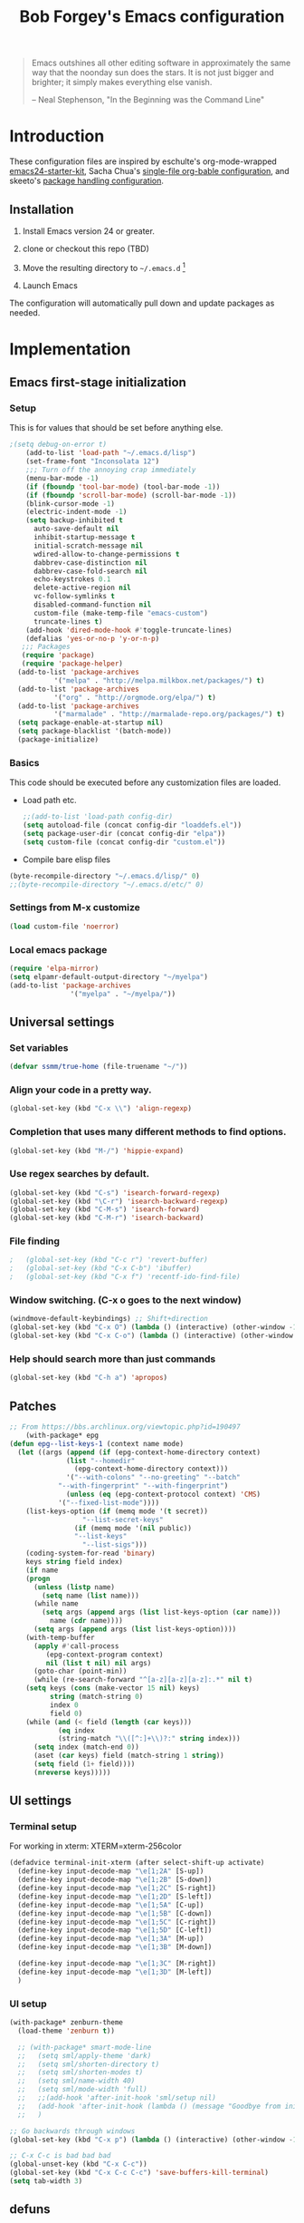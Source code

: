 #+TITLE: Bob Forgey's Emacs configuration
#+OPTIONS: toc:2 h:4 ^:nil

#+begin_quote
  Emacs outshines all other editing software in approximately the same
  way that the noonday sun does the stars. It is not just bigger and
  brighter; it simply makes everything else vanish.

  -- Neal Stephenson, "In the Beginning was the Command Line"
#+end_quote

* Introduction
These configuration files are inspired by eschulte's org-mode-wrapped
[[http://github.com/eschulte/emacs24-starter-kit/][emacs24-starter-kit]], Sacha Chua's [[http://pages.sachacua.com/.emacs.d/Sacha.html][single-file org-bable configuration]],
and skeeto's [[https://github.com/skeeto/dotfiles][package handling configuration]].

** Installation

1. Install Emacs version 24 or greater.

2. clone or checkout this repo (TBD)

3. Move the resulting directory to =~/.emacs.d= [1]

4. Launch Emacs

The configuration will automatically pull down and update packages as needed.

* Implementation

** Emacs first-stage initialization

*** Setup

This is for values that should be set before anything else.

#+begin_src emacs-lisp
;(setq debug-on-error t)
    (add-to-list 'load-path "~/.emacs.d/lisp")
    (set-frame-font "Inconsolata 12")
    ;;; Turn off the annoying crap immediately
    (menu-bar-mode -1)
    (if (fboundp 'tool-bar-mode) (tool-bar-mode -1))
    (if (fboundp 'scroll-bar-mode) (scroll-bar-mode -1))
    (blink-cursor-mode -1)
    (electric-indent-mode -1)
    (setq backup-inhibited t
	  auto-save-default nil
	  inhibit-startup-message t
	  initial-scratch-message nil
	  wdired-allow-to-change-permissions t
	  dabbrev-case-distinction nil
	  dabbrev-case-fold-search nil
	  echo-keystrokes 0.1
	  delete-active-region nil
	  vc-follow-symlinks t
	  disabled-command-function nil
	  custom-file (make-temp-file "emacs-custom")
	  truncate-lines t)
    (add-hook 'dired-mode-hook #'toggle-truncate-lines)
    (defalias 'yes-or-no-p 'y-or-n-p)
   ;;; Packages
   (require 'package)
   (require 'package-helper)
  (add-to-list 'package-archives
	       '("melpa" . "http://melpa.milkbox.net/packages/") t)
  (add-to-list 'package-archives
	       '("org" . "http://orgmode.org/elpa/") t)
  (add-to-list 'package-archives
	       '("marmalade" . "http://marmalade-repo.org/packages/") t)
  (setq package-enable-at-startup nil)
  (setq package-blacklist '(batch-mode))
  (package-initialize)
#+end_src

*** Basics
This code should be executed before any customization files are loaded.

- Load path etc.
  #+begin_src emacs-lisp
    ;;(add-to-list 'load-path config-dir)
    (setq autoload-file (concat config-dir "loaddefs.el"))
    (setq package-user-dir (concat config-dir "elpa"))
    (setq custom-file (concat config-dir "custom.el"))
  #+end_src

- Compile bare elisp files
#+begin_src emacs-lisp
(byte-recompile-directory "~/.emacs.d/lisp/" 0)
;;(byte-recompile-directory "~/.emacs.d/etc/" 0)
#+end_src

*** Settings from M-x customize
#+begin_src emacs-lisp
  (load custom-file 'noerror)
#+end_src

*** Local emacs package
#+begin_src emacs-lisp
  (require 'elpa-mirror)
  (setq elpamr-default-output-directory "~/myelpa")
  (add-to-list 'package-archives
                 '("myelpa" . "~/myelpa/"))
#+end_src
** Universal settings
*** Set variables
#+begin_src emacs-lisp
  (defvar ssmm/true-home (file-truename "~/"))
#+end_src


*** Align your code in a pretty way.
#+begin_src emacs-lisp
(global-set-key (kbd "C-x \\") 'align-regexp)
#+end_src

*** Completion that uses many different methods to find options.
#+begin_src emacs-lisp
(global-set-key (kbd "M-/") 'hippie-expand)
#+end_src

*** Use regex searches by default.
#+begin_src emacs-lisp
(global-set-key (kbd "C-s") 'isearch-forward-regexp)
(global-set-key (kbd "\C-r") 'isearch-backward-regexp)
(global-set-key (kbd "C-M-s") 'isearch-forward)
(global-set-key (kbd "C-M-r") 'isearch-backward)
#+end_src

*** File finding
#+begin_src emacs-lisp
;   (global-set-key (kbd "C-c r") 'revert-buffer)
;   (global-set-key (kbd "C-x C-b") 'ibuffer)
;   (global-set-key (kbd "C-x f") 'recentf-ido-find-file)
#+end_src

*** Window switching. (C-x o goes to the next window)
#+begin_src emacs-lisp
(windmove-default-keybindings) ;; Shift+direction
(global-set-key (kbd "C-x O") (lambda () (interactive) (other-window -1))) ;; back one
(global-set-key (kbd "C-x C-o") (lambda () (interactive) (other-window 2))) ;; forward two
#+end_src

*** Help should search more than just commands
#+begin_src emacs-lisp
  (global-set-key (kbd "C-h a") 'apropos)
#+end_src


** Patches

#+begin_src emacs-lisp
;; From https://bbs.archlinux.org/viewtopic.php?id=190497
    (with-package* epg
(defun epg--list-keys-1 (context name mode)
  (let ((args (append (if (epg-context-home-directory context)
			  (list "--homedir"
				(epg-context-home-directory context)))
		      '("--with-colons" "--no-greeting" "--batch"
			"--with-fingerprint" "--with-fingerprint")
		      (unless (eq (epg-context-protocol context) 'CMS)
			'("--fixed-list-mode"))))
	(list-keys-option (if (memq mode '(t secret))
			      "--list-secret-keys"
			    (if (memq mode '(nil public))
				"--list-keys"
			      "--list-sigs")))
	(coding-system-for-read 'binary)
	keys string field index)
    (if name
	(progn
	  (unless (listp name)
	    (setq name (list name)))
	  (while name
	    (setq args (append args (list list-keys-option (car name)))
		  name (cdr name))))
      (setq args (append args (list list-keys-option))))
    (with-temp-buffer
      (apply #'call-process
	     (epg-context-program context)
	     nil (list t nil) nil args)
      (goto-char (point-min))
      (while (re-search-forward "^[a-z][a-z][a-z]:.*" nil t)
	(setq keys (cons (make-vector 15 nil) keys)
	      string (match-string 0)
	      index 0
	      field 0)
	(while (and (< field (length (car keys)))
		    (eq index
			(string-match "\\([^:]+\\)?:" string index)))
	  (setq index (match-end 0))
	  (aset (car keys) field (match-string 1 string))
	  (setq field (1+ field))))
      (nreverse keys)))))
#+end_src

** UI settings
*** Terminal setup
For working in xterm: XTERM=xterm-256color

#+begin_src emacs-lisp
  (defadvice terminal-init-xterm (after select-shift-up activate)
    (define-key input-decode-map "\e[1;2A" [S-up])
    (define-key input-decode-map "\e[1;2B" [S-down])
    (define-key input-decode-map "\e[1;2C" [S-right])
    (define-key input-decode-map "\e[1;2D" [S-left])
    (define-key input-decode-map "\e[1;5A" [C-up])
    (define-key input-decode-map "\e[1;5B" [C-down])
    (define-key input-decode-map "\e[1;5C" [C-right])
    (define-key input-decode-map "\e[1;5D" [C-left])
    (define-key input-decode-map "\e[1;3A" [M-up])
    (define-key input-decode-map "\e[1;3B" [M-down])

    (define-key input-decode-map "\e[1;3C" [M-right])
    (define-key input-decode-map "\e[1;3D" [M-left])
    )
#+end_src

*** UI setup

#+begin_src emacs-lisp
  (with-package* zenburn-theme
    (load-theme 'zenburn t))

    ;; (with-package* smart-mode-line
    ;;   (setq sml/apply-theme 'dark)
    ;;   (setq sml/shorten-directory t)
    ;;   (setq sml/shorten-modes t)
    ;;   (setq sml/name-width 40)
    ;;   (setq sml/mode-width 'full)
    ;;   ;;(add-hook 'after-init-hook 'sml/setup nil)
    ;;   (add-hook 'after-init-hook (lambda () (message "Goodbye from init-hook")) t)
    ;;   )

  ;; Go backwards through windows
  (global-set-key (kbd "C-x p") (lambda () (interactive) (other-window -1)))

  ;; C-x C-c is bad bad bad
  (global-unset-key (kbd "C-x C-c"))
  (global-set-key (kbd "C-x C-c C-c") 'save-buffers-kill-terminal)
  (setq tab-width 3)
#+end_src

** defuns
*** recentf-ido-find-file
#+srcname: starter-kit-recentf-ido-find-file
#+begin_src emacs-lisp
;   (defun recentf-ido-find-file ()
;     "Find a recent file using Ido."
;     (interactive)
;     (let* ((file-assoc-list
;             (mapcar (lambda (x)
;                       (cons (file-name-nondirectory x)
;                             x))
;                     recentf-list))
;            (filename-list
;             (remove-duplicates (mapcar #'car file-assoc-list)
;                                :test #'string=))
;            (filename (ido-completing-read "Choose recent file: "
;                                           filename-list
;                                           nil
;                                           t)))
;       (when filename
;         (find-file (cdr (assoc filename
;                                file-assoc-list))))))
#+end_src

*** make-repeatable-command
From emacs prelude-core.
#+begin_src emacs-lisp

(require 'repeat)

(defun make-repeatable-command (cmd)
  "Returns a new command that is a repeatable version of CMD.
The new command is named CMD-repeat.  CMD should be a quoted
command.

This allows you to bind the command to a compound keystroke and
repeat it with just the final key.  For example:

  (global-set-key (kbd \"C-c a\") (make-repeatable-command 'foo))

will create a new command called foo-repeat.  Typing C-c a will
just invoke foo.  Typing C-c a a a will invoke foo three times,
and so on."
  (fset (intern (concat (symbol-name cmd) "-repeat"))
	`(lambda ,(help-function-arglist cmd) ;; arg list
	   ,(format "A repeatable version of `%s'." (symbol-name cmd)) ;; doc string
	   ,(interactive-form cmd) ;; interactive form
	   ;; see also repeat-message-function
	   (setq last-repeatable-command ',cmd)
	   (repeat nil)))
  (intern (concat (symbol-name cmd) "-repeat")))

#+end_src

*** ssmm/goto-file-line-other-window
Given a string in a buffer that looks like "filename:linenumber", go there.

#+begin_src emacs-lisp
  (defun ssmm/goto-file-line-other-window ()
    "Given a string in a buffer that looks like 'filename:linenumber', go there."
    (interactive)
    (beginning-of-thing 'filename)
    (and (looking-at "\\([-a-zA-Z._0-9/]+\\):\\([0-9]+\\)")
     (let ((filename (match-string 1))
	   (line_num (string-to-number (match-string 2))))
       (find-file-other-window filename)
       (goto-line line_num)
       )))

  (global-set-key (kbd "C-<kp-home>") 'ssmm/goto-file-line-other-window)

#+end_src

*** Copy characters from previous line
From emacswiki

#+begin_src emacs-lisp
  (autoload 'copy-from-above-command "misc"
    "Copy characters from previous nonblank line, starting just above point.

    \(fn &optional arg)"
    'interactive)

  (global-set-key [f6] (lambda ()
			 (interactive)
			 (copy-from-above-command 1)))
#+end_src

*** Default buffer

#+begin_src emacs-lisp
;;(setq ssmm-default-buffer "iff_config.c")
(defun ssmm-goto-default-buffer ()
  (interactive)
  (switch-to-buffer ssmm-default-buffer))
(global-set-key (kbd "C-'") 'ssmm-goto-default-buffer)
#+end_src

*** Working with multiple screens

#+begin_src emacs-lisp
  (defun ssmm-setup-frames ()
   (interactive)
   ;;(make-frame-on-display ":0.1")
   (make-frame)
   ;(make-frame-on-display "rforgey-windows:0.0")
   ;(make-frame-on-display "rforgey-windows:0.1")
   )
  ;;(defun ssmm-a-setup-frames ()
  ;; (interactive)
  ;; (pop-to-buffer "*scratch*")
  ;; (delete-other-windows)
  ;; (setq frame0 (selected-frame))
  ;; (make-frame-on-display ":0.1")
  ;; (pop-to-buffer "*scratch*")
  ;; (setq frame1 (selected-frame))
  ;; (frame-configuration-to-register ?0)
  ;; (frame-configuration-to-register ?1)
  ;; (frame-configuration-to-register ?2)
  ;; (frame-configuration-to-register ?3)
  ;; (frame-configuration-to-register ?4)
  ;; (frame-configuration-to-register ?5)
  ;; )

#+end_src

*** XML
Defuns to work with XML files, as some operations in nXML mode cause
Emacs to spin at 100% CPU.
#+begin_src emacs-lisp
  (defun ssmm-comment-xml-item ()
    "Puts a comment around an XML tag, and fixes double-hyphens."
    (interactive)
    (search-backward "<")
    (er/expand-region 1)
    (replace-string "--" "- -" nil (region-beginning) (region-end))
    (search-backward "<")
    (er/expand-region 1)
    (kill-region (region-beginning) (region-end))
    (insert-string "<!-- ")
    (yank)
    (insert-string " -->")
    )
#+end_src
*** CamelCase

#+begin_src emacs-lisp
  ;; These three defuns started out from http://www.emacswiki.org/CamelCase
  (defun mapcar-head (fn-head fn-rest list)
    "Like MAPCAR, but applies a different function to the first element."
    (if list
	(cons (funcall fn-head (car list)) (mapcar fn-rest (cdr list)))))

  (defun camelize (s)
    "Convert string S (with spaces or _) to CamelCase string."
    (mapconcat 'identity (mapcar
			  '(lambda (word) (capitalize (downcase word)))
			  (split-string s "[ _]+")) ""))

  (defun camelize-method (s)
    "Convert string S (with spaces or _) to camelCase string."
    (mapconcat 'identity (mapcar-head
			  '(lambda (word) (downcase word))
			  '(lambda (word) (capitalize (downcase word)))
			  (split-string s "[ _]+")) ""))

  (defun camelCase (start end)
    "Coverts region to camelCase."
    (interactive "r")
    (let* ((str (buffer-substring-no-properties start end))
	   (ccstr (camelize-method str))
	   )
      (delete-region start end)
      (insert ccstr)
      )
    )

  (defun CamelCase (start end)
    "Coverts region to CamelCase."
    (interactive "r")
    (let* ((str (buffer-substring-no-properties start end))
	   (ccstr (camelize str))
	   )
      (delete-region start end)
      (insert ccstr)
      )
    )

  ;; From http://stackoverflow.com/questions/9288181/converting-from-camel-case-to-in-emacs
  (defun un-camelcase (start end)
    "Converts CamelCase region to underscores."
    (interactive "r")
    (replace-regexp "\\([A-Z]\\)" "_\\1" nil start end)
    (downcase-region start end)
  )

  (defun un-camelcase-word-at-point ()
    "un-camelcase word at point."
    (interactive)
    (save-excursion
      (let ((bounds (bounds-of-thing-at-point 'word)))
	(replace-regexp "\\([A-Z]\\)" "_\\1" nil (1+ (car bounds)) (cdr bounds))
	(downcase-region (car bounds) (cdr bounds))
	)
      )
    )
#+end_src

*** Center rectangle
#+begin_src emacs-lisp
;;; from http://stackoverflow.com/questions/11651604/how-to-center-text-in-emacs
;;; 'select your interesting rectangle and run':
(defun center-rectangle (beg end)
  (interactive "*r")
  (kill-rectangle beg end)
  (with-temp-buffer
    (yank-rectangle)
    (setq fill-column (current-column))
    (center-region (point-min) (point-max))
    (goto-char (point-max))
    (move-to-column fill-column t)
    (kill-rectangle (point-min) (point-max)))
  (goto-char beg)
  (yank-rectangle))
#+end_src

*** C++ defuns
Find the name of the next member function in a C++ source file.
Used in yasnippet 'fblock'
#+begin_src emacs-lisp
  (defun ssmm-which-member-function ()
    (interactive)
    (save-excursion
      (re-search-forward "::\\([^()]+\\)")
      )
    (match-string 1)
    )
#+end_src
*** Python
**** Mark a word to refactor to self.word
You will probably want to be in the superword minor mode for this.
#+begin_src emacs-lisp
    (defun ssmm-refactor-to-member ()
    "With point somewhere in a word, start a replace to self.word"
    (interactive)
  (let ((foo))
    (subword-right)
    (subword-left)
    (subword-mark 1)
    (setq foo (buffer-substring-no-properties (region-beginning) (region-end)))
  (query-replace-regexp (concat "\\b" foo "\\b") (concat "self." foo))
))

#+end_src
** Registers
Registers allow you to jump to a file or other location quickly. Use
=C-x r j= followed by the letter of the register (i for =init.el=, r
for this file) to jump to it.

You should add registers here for the files you edit most often.

#+begin_src emacs-lisp :results silent
  (dolist
      (r `((?i (file . ,(concat config-dir "init.el")))
	   (?I (file . ,(let* ((user user-login-name)
			       (org (expand-file-name (concat user ".org") config-dir))
			       (el  (expand-file-name (concat user ".el") config-dir))
			       (dir (expand-file-name user config-dir)))
			  (cond
			   ((file-exists-p org) org)
			   ((file-exists-p el)  el)
			   (t dir)))))
	   (?s (file . ,(concat config-dir "config.org")))
	   ))
    (set-register (car r) (cadr r)))
#+end_src

** Miscellaneous

*** Transparently open compressed files
#+begin_src emacs-lisp
(auto-compression-mode t)
#+end_src

*** Save a list of recent files visited.
#+begin_src emacs-lisp
(recentf-mode 0)
#+end_src emacs-lisp

*** Highlight matching parentheses when the point is on them.
#+begin_src emacs-lisp
(show-paren-mode 1)
#+end_src

*** Other, spell checking, tabs, imenu and a coding hook
#+begin_src emacs-lisp
  (set-default 'indent-tabs-mode nil)
  (set-default 'indicate-empty-lines t)
  (set-default 'imenu-auto-rescan t)

  (add-hook 'text-mode-hook 'turn-on-auto-fill)
  (add-hook 'text-mode-hook 'turn-on-flyspell)

  (defvar starter-kit-coding-hook nil
    "Hook that gets run on activation of any programming mode.")

  (defalias 'yes-or-no-p 'y-or-n-p)
  ;; Seed the random-number generator
  (random t)
#+end_src

*** Don't clutter up directories with files~
Rather than saving backup files scattered all over the file system,
let them live in the =backups/= directory inside of the starter kit.
Nope; put them in /tmp... Use 'em or lose 'em. If it's important, use
git.
#+begin_src emacs-lisp
(setq backup-directory-alist `(("/tmp")))
#+end_src

** Browser
Use EWW for browsing from Emacs
#+begin_src emacs-lisp
(setq browse-url-browser-function 'eww-browse-url)
#+end_src

** Pinboard
"Pinboard is a bookmarking website for introverted people in a hurry."
#+begin_src emacs-lisp
  (with-package* pinboard-list
  (setq pinboard-api-token "grumpydog:D2F6E5673E8251BD9E80")
  )
#+end_src

** Org mode
Configuration for the eminently useful [[http://orgmode.org/][Org Mode]].

Org-mode is for keeping notes, maintaining ToDo lists, doing project
planning, and authoring with a fast and effective plain-text system.
Org Mode can be used as a very simple folding outliner or as a complex
GTD system or tool for reproducible research and literate programming.

For more information on org-mode check out [[http://orgmode.org/worg/][worg]], a large Org-mode wiki
which is also *implemented using* Org-mode and [[http://git-scm.com/][git]].

The [[http://orgmode.org/manual/Agenda-Views.html#Agenda-Views][Org-mode agenda]] is good to have close at hand
#+begin_src emacs-lisp
  (define-key global-map "\C-ca" 'org-agenda)
#+end_src

Org-mode supports [[http://orgmode.org/manual/Hyperlinks.html#Hyperlinks][links]], this command allows you to store links
globally for later insertion into an Org-mode buffer.  See
[[http://orgmode.org/manual/Handling-links.html#Handling-links][Handling-links]] in the Org-mode manual.
#+begin_src emacs-lisp
  (define-key global-map "\C-cl" 'org-store-link)
#+end_src

For convenience, inside code blocks indent according to the block mode:
#+begin_src emacs-lisp
  (setq org-src-tab-acts-natively t)
#+end_src

**** General org-y stuff

Enable misc org modules:
#+BEGIN_SRC emacs-lisp
(setq org-modules (quote
                   (org-bbdb
        	        org-bibtex
                    org-crypt
                    org-gnus
                    org-id
                    org-info
                    org-habit
                    org-inlinetask
                    org-irc
                    org-mew
                    org-mhe
                    org-protocol
                    org-rmail
                    org-vm
                    org-wl
                    org-w3m
                    )
                   )
      )
#+END_SRC
Common org tags.
#+begin_src emacs-lisp
  (setq org-tag-alist '(("@Work" . ?w)
                        ("@Home" . ?h)
                        ("@Phone" . ?p)
                        ("@Computer" . ?c)
                        ))
  ;; (setq org-tag-alist '((:startgroup)
  ;;                       ("GTD")
  ;;                       (:grouptags)
  ;;                       ("@work" . ?w)
  ;;                       ("@home" . ?h)
  ;;                       ("@phone" . ?p)
  ;;                       ("@computer" . ?c)
  ;;                       (:endgroup)))
#+end_src
**** habits

 «Org has the ability to track the consistency of a special category of
 TODOs, called “habits”.»

 - http://orgmode.org/manual/Tracking-your-habits.html
 - http://orgmode.org/worg/org-tutorials/tracking-habits.html

 - global STYLE property values for completion
 #+BEGIN_SRC emacs-lisp
   (setq org-global-properties (quote (("STYLE_ALL" . "habit"))))
 #+END_SRC

 - position the habit graph on the agenda to the right of the default
 #+BEGIN_SRC emacs-lisp
   (setq org-habit-graph-column 50)
 #+END_SRC

 #+begin_src emacs-lisp

   ;; Automatically tracks when TODO items are DONEd.
   (setq org-log-done 'time)

   ;; A default name to give context to some of the elisp farther down.
   ;; It generally gets changed in a system or user file.
   (setq ssmm-org-main-file (expand-file-name "~/org/organizer.org"))

  (defun ssmm-org-make-checkbox ()
    "Make this line into a checkbox"
    (interactive)
    (beginning-of-line)
    (insert " - [ ] "))

  (defun ssmm-org-auto-fill ()
    (if (string-match-p "^[0-9]+\.org" (buffer-name)) (auto-fill-mode 1))
    )

  (defun my-org-mode-hook ()
    (local-set-key (kbd "C-c C-<f9>") 'ssmm-org-make-checkbox)
    (local-set-key (kbd "C-<f9>") 'org-metaright)
    (ssmm-org-auto-fill)
    )

  (add-hook 'org-mode-hook 'my-org-mode-hook t)
  ;(setq prelude-org-mode-hook nil)

     (defun ssmm-org-make-checkbox ()
       "Make this line into a checkbox"
       (interactive)
       (beginning-of-line)
       (insert " - [ ] "))

     (defun ssmm-org-auto-fill ()
       (if (string-match-p "^[0-9]+\.org" (buffer-name)) (auto-fill-mode 1))
       )

     (defun my-org-mode-hook ()
       (local-set-key (kbd "C-c C-<f9>") 'ssmm-org-make-checkbox)
       (local-set-key (kbd "C-<f9>") 'org-metaright)
       (ssmm-org-auto-fill)
       )

     (add-hook 'org-mode-hook 'my-org-mode-hook t)
     ;(setq prelude-org-mode-hook nil)

     (defun ssmm/org-open-other-frame ()
       "Jump to bookmark in another frame. See `bookmark-jump' for more."
       (interactive)
       (let ((org-link-frame-setup (acons 'file 'find-file-other-frame org-link-frame-setup)))
         (org-open-at-point)))

 #+end_src

**** Org agenda
org agenda stuff is from
[[https://raw.githubusercontent.com/novoid/dot-emacs/master/config.org][Karl Voit's config file]] and
[[https://github.com/alphapapa/org-super-agenda][Supercharge your Org daily/weekly agenda by grouping items]]

#+begin_src emacs-lisp
;  (with-package* org-super-agenda
;  )
#+end_src
<2017-10-07 Sat>
Definition of =my-super-agenda-groups=, my central configuration of super-agenda:

#+BEGIN_SRC emacs-lisp
;  (setq my-super-agenda-groups
;        '(;; Each group has an implicit boolean OR operator between its selectors.
;          (:name "Today"  ; Optionally specify section name
;                 :time-grid t  ; Items that appear on the time grid
;                 )
;          (:name "Important" :priority "A")
;          (:priority<= "B"
;                       ;; Show this section after "Today" and "Important", because
;                       ;; their order is unspecified, defaulting to 0. Sections
;                       ;; are displayed lowest-number-first.
;                       :order 1)
;          ;; no habits yet? (:name "Habits" :habit t :order 2)
;          (:name "Shopping" :tag "Shopping" :order 3)
;                 ;; Boolean AND group matches items that match all subgroups
;                 ;;  :and (:tag "shopping" :tag "@town")
;                 ;; Multiple args given in list with implicit OR
;                 ;;  :tag ("food" "dinner"))
;                 ;;  :habit t
;                 ;;  :tag "personal")
;          (:name "Started" :todo "STARTED" :order 5)
;          ;;(:name "Space-related (non-moon-or-planet-related)"
;          ;;       ;; Regexps match case-insensitively on the entire entry
;          ;;       :and (:regexp ("space" "NASA")
;          ;;                     ;; Boolean NOT also has implicit OR between selectors
;          ;;                     :not (:regexp "moon" :tag "planet")))
;          (:todo "WAITING" :order 9)  ; Set order of this section
;          (:name "read" :tag "2read" :order 15)
;          ;; Groups supply their own section names when none are given
;          (:todo ("SOMEDAY" "WATCHING")
;                 ;; Show this group at the end of the agenda (since it has the
;                 ;; highest number). If you specified this group last, items
;                 ;; with these todo keywords that e.g. have priority A would be
;                 ;; displayed in that group instead, because items are grouped
;                 ;; out in the order the groups are listed.
;                 :order 25)
;          (:name "reward"
;                 :tag ("reward" "lp")
;                 :order 100
;                 )
;
;          ;; After the last group, the agenda will display items that didn't
;          ;; match any of these groups, with the default order position of 99
;
;        )
;      )
#+END_SRC

=my-super-agenda()= is a function so that I am able to call the agenda
interactively or within =my-org-agenda()= which is defined further
down below.

#+BEGIN_SRC emacs-lisp
;;  (defun my-super-agenda()
 ;   "generates my super-agenda"
;    (interactive)
;    (org-super-agenda-mode)
;    (let
;        ((org-super-agenda-groups my-super-agenda-groups))
;      (org-agenda nil "a")
;      )
;    )
#+END_SRC

*** org-agenda-custom-commands → long list of agenda definitions

#+BEGIN_SRC emacs-lisp
;  (setq org-agenda-custom-commands
;        (quote (
;
;                ("b" "Super Agenda" agenda ""
;                 (org-super-agenda-mode)
;                 ((org-super-agenda-groups my-super-agenda-groups))
;                 (org-agenda nil "a"))
;
;                ("A" "Agenda" agenda ""
;                 (org-agenda nil "a"))
;
;                ("n" "no TODO events +180d"
;                 ((agenda "no TODO events +180d"
;                          ((org-agenda-span 180)
;                           (org-agenda-time-grid nil)
;                           (org-agenda-entry-types '(:timestamp :sexp))
;                           (org-agenda-skip-function
;                            '(or
;                              (org-agenda-skip-entry-if 'todo 'any);; skip if any TODO state is found
;                              (org-agenda-skip-entry-if 'category "infonova");; skip if any TODO state is found
;                              (my-skip-tag "lp")
;                              )
;                            )
;                           ;;(org-agenda-skip-function '(my-skip-tag "lp"))
;                          )))
;                 nil ("~/org/agenda_180d_filtered.html"))
;
;                ("D" "detail agenda"
;                 ((agenda "detail agenda"
;                          ((org-agenda-span 31)
;                           (org-agenda-time-grid nil)
;                          )))
;                 nil ("~/org/agenda_details.html"))
;
;                ("r" "reward tasks" (
;                                     (tags-todo "reward/!STARTED"
;                                                (
;                                                 (org-agenda-overriding-header "rewards: STARTED")
;                                                 ))
;                                     (tags-todo "reward/!NEXT"
;                                                (
;                                                 (org-agenda-overriding-header "rewards: NEXT")
;                                                 ))
;                                     (tags-todo "reward/!TODO"
;                                                (
;                                                 (org-agenda-overriding-header "rewards: TODO")
;                                                 ))
;                                     (tags-todo "reward/!SOMEDAY"
;                                                (
;                                                 (org-agenda-overriding-header "rewards: SOMEDAY")
;                                                 ))
;                                     ))
;                ("i" "issues" (
;                                     (tags-todo "issue/!STARTED"
;                                                (
;                                                 (org-agenda-overriding-header "issues: STARTED")
;                                                 ))
;                                     (tags-todo "issue/!NEXT"
;                                                (
;                                                 (org-agenda-overriding-header "issues: NEXT")
;                                                 ))
;                                     (tags-todo "issue/!TODO"
;                                                (
;                                                 (org-agenda-overriding-header "issues: TODO")
;                                                 ))
;                                     (tags-todo "issue/!SOMEDAY"
;                                                (
;                                                 (org-agenda-overriding-header "issues: SOMEDAY")
;                                                 ))
;                                     ))
;
;                ("$" "Shopping" tags "+Shopping"
;                 (
;                  (org-agenda-overriding-header "Shopping")
;                  (org-agenda-skip-function 'tag-without-done-or-canceled)
;                  ))
;
;                )))
#+END_SRC

#+RESULTS:
| a | Super Agenda         | agenda                                                                                                                                                                                                                                                                                                        |            | (org-super-agenda-mode)                                                                                           | ((org-super-agenda-groups my-super-agenda-groups)) | (org-agenda nil a) |
| A | Agenda               | agenda                                                                                                                                                                                                                                                                                                        |            | (org-agenda nil a)                                                                                                |                                                    |                    |
| n | no TODO events +180d | ((agenda no TODO events +180d ((org-agenda-span 180) (org-agenda-time-grid nil) (org-agenda-entry-types (quote (:timestamp :sexp))) (org-agenda-skip-function (quote (or (org-agenda-skip-entry-if (quote todo) (quote any)) (org-agenda-skip-entry-if (quote category) infonova) (my-skip-tag lp)))))))      | nil        | (~/org/agenda_180d_filtered.html)                                                                                 |                                                    |                    |
| D | detail agenda        | ((agenda detail agenda ((org-agenda-span 31) (org-agenda-time-grid nil))))                                                                                                                                                                                                                                    | nil        | (~/org/agenda_details.html)                                                                                       |                                                    |                    |
| r | reward tasks         | ((tags-todo reward/!STARTED ((org-agenda-overriding-header rewards: STARTED))) (tags-todo reward/!NEXT ((org-agenda-overriding-header rewards: NEXT))) (tags-todo reward/!TODO ((org-agenda-overriding-header rewards: TODO))) (tags-todo reward/!SOMEDAY ((org-agenda-overriding-header rewards: SOMEDAY)))) |            |                                                                                                                   |                                                    |                    |
| i | issues               | ((tags-todo issue/!STARTED ((org-agenda-overriding-header issues: STARTED))) (tags-todo issue/!NEXT ((org-agenda-overriding-header issues: NEXT))) (tags-todo issue/!TODO ((org-agenda-overriding-header issues: TODO))) (tags-todo issue/!SOMEDAY ((org-agenda-overriding-header issues: SOMEDAY))))         |            |                                                                                                                   |                                                    |                    |
| B | borrowed             | tags                                                                                                                                                                                                                                                                                                          | +borrowed  | ((org-agenda-overriding-header borrowed or lend) (org-agenda-skip-function (quote tag-without-done-or-canceled))) |                                                    |                    |
| $ | Besorgungen          | tags                                                                                                                                                                                                                                                                                                          | +Besorgung | ((org-agenda-overriding-header Besorgungen) (org-agenda-skip-function (quote tag-without-done-or-canceled)))      |                                                    |                    |

*** Agenda settings

start Agenda in follow-mode:
#+BEGIN_SRC emacs-lisp
  ;(setq org-agenda-start-with-follow-mode t)
#+END_SRC

- t = do not initialize agenda Org files when generating (only) agenda
- nil = initialize normal
- performance issue when not "t": https://punchagan.muse-amuse.in/posts/how-i-learnt-to-use-emacs-profiler.html
#+BEGIN_SRC emacs-lisp
  ;;(setq org-agenda-inhibit-startup nil);; slower but visibility of buffers is correctly shown
  (setq org-agenda-inhibit-startup t);; faster with no hidden headings (agenda performance)
#+END_SRC

Compact the block agenda view
#+BEGIN_SRC emacs-lisp
  (setq org-agenda-compact-blocks t)
#+END_SRC

- Changed in v7.9.3
- http://orgmode.org/worg/doc.html#org-use-tag-inheritance
- performance issue when not nil: https://punchagan.muse-amuse.in/posts/how-i-learnt-to-use-emacs-profiler.html
#+BEGIN_SRC emacs-lisp
  (setq org-agenda-use-tag-inheritance (quote (agenda)));; agenda performance
#+END_SRC

http://orgmode.org/org.html#Weekly_002fdaily-agenda
#+BEGIN_SRC emacs-lisp
  (setq org-agenda-span 'week)
#+END_SRC

For tag searches ignore tasks with scheduled and deadline dates
#+BEGIN_SRC emacs-lisp :tangle no
(setq org-agenda-tags-todo-honor-ignore-options t)
#+END_SRC

Always hilight the current agenda line
#+BEGIN_SRC emacs-lisp
  (add-hook 'org-agenda-mode-hook '(lambda () (hl-line-mode 1)))
#+END_SRC

The following custom-set-faces create the highlights
#+BEGIN_SRC emacs-lisp :tangle no
 (custom-set-faces
   ;; custom-set-faces was added by Custom.
   ;; If you edit it by hand, you could mess it up, so be careful.
   ;; Your init file should contain only one such instance.
   ;; If there is more than one, they won't work right.
  '(highlight ((t (:background "cyan"))))
  '(hl-line ((t (:inherit highlight :background "darkseagreen2"))))
  '(org-mode-line-clock ((t (:background "grey75" :foreground "red" :box (:line-width -1 :style released-button)))) t))
#+END_SRC

Keep tasks with dates off the global todo lists:
#+BEGIN_SRC emacs-lisp
(setq org-agenda-todo-ignore-with-date nil)
#+END_SRC

Allow deadlines which are due soon to appear on the global todo lists:
#+BEGIN_SRC emacs-lisp
(setq org-agenda-todo-ignore-deadlines (quote far))
#+END_SRC

Keep tasks scheduled in the future off the global todo lists
#+BEGIN_SRC emacs-lisp
(setq org-agenda-todo-ignore-scheduled (quote future))
#+END_SRC

Remove completed deadline tasks from the agenda view
#+BEGIN_SRC emacs-lisp
(setq org-agenda-skip-deadline-if-done t)
#+END_SRC

Remove completed scheduled tasks from the agenda view
#+BEGIN_SRC emacs-lisp
(setq org-agenda-skip-scheduled-if-done t)
#+END_SRC

Remove completed items from search results
#+BEGIN_SRC emacs-lisp :tangle no
(setq org-agenda-skip-timestamp-if-done t)
#+END_SRC

Include agenda archive files when searching for things
#+BEGIN_SRC emacs-lisp
(setq org-agenda-text-search-extra-files (quote (agenda-archives)))
#+END_SRC

show state changes in log-mode of agenda
#+BEGIN_SRC emacs-lisp
(setq org-agenda-log-mode-items (quote (state)))
#+END_SRC

http://orgmode.org/worg/org-faq.html
#+BEGIN_SRC emacs-lisp
;(setq org-agenda-skip-additional-timestamps-same-entry t)
(setq org-agenda-skip-additional-timestamps-same-entry nil)
#+END_SRC

do not search for time in heading when displaying a date-stamp
#+BEGIN_SRC emacs-lisp
(setq org-agenda-search-headline-for-time nil)
#+END_SRC

open agenda in same buffer, full size
#+BEGIN_SRC emacs-lisp
(setq org-agenda-window-setup 'current-window)
#+END_SRC

add diary entries in agenda view
http://orgmode.org/org.html#Weekly_002fdaily-agenda
#+BEGIN_SRC emacs-lisp
  (setq org-agenda-include-diary t)
#+END_SRC

Show all future entries for repeating tasks
#+BEGIN_SRC emacs-lisp
  (setq org-agenda-repeating-timestamp-show-all t)
#+END_SRC

Show all agenda dates - even if they are empty
#+BEGIN_SRC emacs-lisp
  (setq org-agenda-show-all-dates t)
#+END_SRC

Sorting order for tasks on the agenda
#+BEGIN_SRC emacs-lisp
  (setq org-agenda-sorting-strategy
	(quote ((agenda habit-down time-up user-defined-up priority-down category-keep)
		(todo priority-down category-keep)
		(tags priority-down category-keep)
		(search category-keep))))
#+END_SRC

Start the weekly agenda today
#+BEGIN_SRC emacs-lisp
(setq org-agenda-start-on-weekday nil)
#+END_SRC

Non-nil means skip timestamp line if same entry shows because of deadline.
#+BEGIN_SRC emacs-lisp
  (setq org-agenda-skip-timestamp-if-deadline-is-shown t)
#+END_SRC

Agenda sorting functions
#+BEGIN_SRC emacs-lisp
  (setq org-agenda-cmp-user-defined 'bh/agenda-sort)
#+END_SRC

Enable display of the time grid so we can see the marker for the current time
#+BEGIN_SRC emacs-lisp :tangle no
  ;; (setq org-agenda-time-grid
  ;;       ((daily today remove-match)
  ;;        #("----------------" 0 16
  ;;          (org-heading t))
  ;;        (800 1000 1200 1400 1600 1800 2000)))
#+END_SRC

Display tags farther right
#+BEGIN_SRC emacs-lisp
  ;;(setq org-agenda-tags-column -102)
  (setq org-tags-column -101); for powerplantwin 23" TFT turned 90
					; degrees; should *not* differ between
					; systems! Otherwise Org-files gets
					; re-formatted after switching
                                        ; system
  ;;(when (my-system-type-is-windows)
  ;;    ;;(setq org-agenda-tags-column -103);; for 23" TFT turned 90 degrees
  ;;      (setq org-agenda-tags-column -117);; for 24" TFT turned 90 degrees
  ;;      )
  ;;(when (my-system-is-sherri)
  ;;    (setq org-agenda-tags-column -117);; -117 for 23" TFT sherri, rotated 90°
  ;;    )
  (setq org-agenda-tags-column (- (- (window-total-width) 3))) ;; total width minus 3
#+END_SRC

Sticky agendas remain opened in the background so that you don't
need to regenerate them each time you hit the corresponding
keystroke. This is a big time saver.
#+BEGIN_SRC emacs-lisp :tangle no
(setq org-agenda-sticky t)
#+END_SRC

*** Agenda category icons

There is the possibility of adding icons to categories:
http://julien.danjou.info/blog/2010/icon-category-support-in-org-mode

This is a neat way of beautifying the agenda.

Unfortunately, the clean way of defining the data directory relatively
to the path stored in =my-user-emacs-directory= does not work:
: (concat my-user-emacs-directory "bin/R6-logo_18x12.jpg") nil nil :ascent center)

I don't know how to fix this and so I stick with the hard coded path
and with a bleeding heart.

#+BEGIN_SRC emacs-lisp
    (setq org-agenda-category-icon-alist nil)
    ;(when (my-system-type-is-windows)
      (add-to-list 'org-agenda-category-icon-alist
                   '(".*" '(space . (:width (16))))
                   )
  ;;    (add-to-list 'org-agenda-category-icon-alist
  ;;		  '("r6" "~/.emacs.d/bin/R6-logo_18x12.jpg" nil nil :ascent center)
  ;;		  )
  ;;    (add-to-list 'org-agenda-category-icon-alist
  ;;		  '("infonova" "~/.emacs.d/bin/R6-logo_18x12.jpg" nil nil :ascent center)
  ;;		  )
      (add-to-list 'org-agenda-category-icon-alist
                    '("detego" "~/.emacs.d/bin/detego-inwarehouse-logo-D_only_16x16.png" nil nil :ascent center)
                    )
      (add-to-list 'org-agenda-category-icon-alist
                    '("outlook" "~/.emacs.d/bin/detego-inwarehouse-logo-D_only_16x16.png" nil nil :ascent center)
                    )
      ;;(add-to-list 'org-agenda-category-icon-alist
      ;;		 '("misc" '(space . (:width (18))))
      ;;		 )
    ;  )

    ;; (when (and (not (my-system-type-is-windows)) (not (my-system-is-karl-voit-at)))
      (add-to-list 'org-agenda-category-icon-alist
                   '(".*" '(space . (:width (16))))
                   )
      (add-to-list 'org-agenda-category-icon-alist
                   '("contacts" "~/.emacs.d/bin/user-identity.png" nil nil :ascent center)
                       ;; /usr/share/icons/gnome/16x16/emotes/face-smile.png
                    )
      (add-to-list 'org-agenda-category-icon-alist
                   '("public_voit" "~/.emacs.d/bin/application-rss+xml.png" nil nil :ascent center)
                   ;; /usr/share/icons/oxygen/16x16/mimetypes/application-rss+xml.png
                    )
  ;;    (add-to-list 'org-agenda-category-icon-alist
  ;;		 '("misc" "~/.emacs.d/bin/emblem-new.png" nil nil :ascent center)
  ;;                 ;; /usr/share/icons/oxygen/16x16/emblems/emblem-new.png
  ;;		  )
      (add-to-list 'org-agenda-category-icon-alist
                   '("hardware" "~/.emacs.d/bin/camera-photo.png" nil nil :ascent center)
                   ;; /usr/share/icons/oxygen/16x16/devices/camera-photo.png
                    )
      (add-to-list 'org-agenda-category-icon-alist
                   '("bwg" "~/.emacs.d/bin/go-home.png" nil nil :ascent center)
                   ;; /usr/share/icons/oxygen/16x16/actions/go-home.png
                    )
  ;;   )
#+END_SRC

*** my-org-agenda() → my-map a

switch to open Agenda or open new one:
#+BEGIN_SRC emacs-lisp
  (defun my-org-agenda ()
    "Opens the already opened agenda or opens new one instead"
    (interactive)

    (setq my-org-agenda-tags-column (- (- (window-total-width) 3)))
    (setq org-agenda-tags-column my-org-agenda-tags-column) ;; total width minus 3

    (if (my-buffer-exists "*Org Agenda*")
        (switch-to-buffer "*Org Agenda*")
      ;;;(my-super-agenda)
      )
    )
  ;;(bind-key "a" 'my-org-agenda my-map)
#+END_SRC

*** my-memacs-org-agenda() → my-map m     C-cm

Memacs org-agenda shortcut
#+BEGIN_SRC emacs-lisp
  (defun my-memacs-org-agenda ()
    "Opens an org-agenda with activated archive"
    (interactive)
    ;;(setq org-agenda-files (append (quote ("~/org/issues.org"))));; for testing purposes
    (org-agenda-list)
    ;;(call-interactively 'org-agenda-log-mode)
    (org-agenda-log-mode '(4))
    (call-interactively 'org-agenda-archives-mode)
    (org-agenda-archives-mode 'files)
    )
  ;;disabled because I needed "m";; (bind-key "m" 'my-memacs-org-agenda my-map)
  (global-set-key "\C-cm" 'my-memacs-org-agenda)
#+END_SRC

My org-agenda files are set in the various customization files.

**** Capturing

#+begin_src emacs-lisp
    (setq org-capture-templates '(("t" "Todo [inbox]" entry
                                   (file+headline "~/org/pim/inbox.org" "Tasks")
                                   "* TODO %i%?")
                                  ("T" "Tickler" entry
                                   (file+headline "~/org/pim/tickler.org" "Tickler")
                                   "* %i%? \n %U")
                                  ("j" "Journal" entry (file+datetree ssmm-org-main-file)
                                   "* %?\nEntered on %T\n  %i\n" :clock-keep t)
                                  ("p" "New project entry" entry (file+olp ssmm-org-main-file "Projects")
                                   "* %?\nEntered on %T\n" :unnarrowed t)
                                  ))

        (global-set-key "\C-cl" 'org-store-link)
        (global-set-key "\C-cc" 'org-capture)
        (global-set-key "\C-ca" 'org-agenda)
        (global-set-key "\C-cb" 'org-iswitchb)

  (setq org-refile-targets '(("~/org/pim/gtd.org" :maxlevel . 3)
                             ("~/org/pim/someday.org" :level . 1)
                             ("~/org/pim/tickler.org" :maxlevel . 2)))

      (defun ssmm-get-projects ()
      "Get a list of current projects.
       This will be a list of the 2nd-level headings under a 1st-level
       heading named 'Projects', in `ssmm-org-main-file'.
       "
        (interactive)
        (with-current-buffer (file-name-nondirectory ssmm-org-main-file)
          (org-element-map (org-element-parse-buffer) 'headline
            (lambda (headline)
              (let* ((parent (org-element-property :parent headline))
                     (foo1 (org-element-property :title parent)))
                                              ;(and foo1 (message (format "Got %s" (substring-no-properties (car foo1)))))
                (and (eq (org-element-type parent) 'headline)
                     (string= (org-element-property :raw-value parent) "Projects")
                     (= (org-element-property :level parent) 1)
                     (org-element-property :raw-value headline)
                     )))))
        )


#+end_src

*** Org-Mode Hook -- Keybindings
   :PROPERTIES:
   :CUSTOM_ID: keybindings
   :END:
#+begin_src emacs-lisp
  (add-hook 'org-mode-hook
	    (lambda ()
	      (local-set-key "\M-\C-n" 'outline-next-visible-heading)
	      (local-set-key "\M-\C-p" 'outline-previous-visible-heading)
	      (local-set-key "\M-\C-u" 'outline-up-heading)
	      ;; table
	      (local-set-key "\M-\C-w" 'org-table-copy-region)
	      (local-set-key "\M-\C-y" 'org-table-paste-rectangle)
	      (local-set-key "\M-\C-l" 'org-table-sort-lines)
	      ;; display images
	      (local-set-key "\M-I" 'org-toggle-iimage-in-org)))
#+end_src

*** Speed keys
   :PROPERTIES:
   :CUSTOM_ID: speed-keys
   :END:
Speed commands enable single-letter commands in Org-mode files when
the point is at the beginning of a headline, or at the beginning of a
code block.

See the `=org-speed-commands-default=' variable for a list of the keys
and commands enabled at the beginning of headlines.  All code blocks
are available at the beginning of a code block, the following key
sequence =C-c C-v h= (bound to `=org-babel-describe-bindings=') will
display a list of the code blocks commands and their related keys.

To use, type (say) "<l<TAB>" on a blank line to get an empty elisp
code block.

#+begin_src emacs-lisp
  (with-package* org-tempo
    (setq org-use-speed-commands t)
    ;; (setq org-structure-template-alist
    ;;       '(
    ;;         ("S" "#+BEGIN_SRC sh ? :results output verbatim drawer\n\n#+END_SRC" "<src lang=\"?\">\n\n</src>")
    ;;         ("s" "#+BEGIN_SRC ?\n\n#+END_SRC" "<src lang=\"?\">\n\n</src>")
    ;;         ("e" "#+BEGIN_EXAMPLE\n?\n#+END_EXAMPLE" "<example>\n?\n</example>")
    ;;         ("q" "#+BEGIN_QUOTE\n?\n#+END_QUOTE" "<quote>\n?\n</quote>")
    ;;         ("v" "#+BEGIN_VERSE\n?\n#+END_VERSE" "<verse>\n?\n</verse>")
    ;;         ("V" "#+BEGIN_VERBATIM\n?\n#+END_VERBATIM" "<verbatim>\n?\n</verbatim>")
    ;;         ("c" "#+BEGIN_CENTER\n?\n#+END_CENTER" "<center>\n?\n</center>")
    ;;         ("l" "#+begin_src emacs-lisp\n?\n#+end_src" "<src lang=\"emacs-lisp\">\n?\n</src>")
    ;;         ("L" "#+LaTeX: " "<literal style=\"latex\">?</literal>")
    ;;         ("h" "#+BEGIN_HTML\n?\n#+END_HTML" "<literal style=\"html\">\n?\n</literal>")
    ;;         ("H" "#+HTML: " "<literal style=\"html\">?</literal>")
    ;;         ("a" "#+BEGIN_ASCII\n?\n#+END_ASCII" "")
    ;;         ("A" "#+ASCII: " "")
    ;;         ("i" "#+INDEX: ?" "#+INDEX: ?")
    ;;         ("I" "#+INCLUDE: %file ?" "<include file=%file markup=\"?\">")))
  )
#+end_src

*** Code blocks
   :PROPERTIES:
   :CUSTOM_ID: babel
   :END:
This activates a number of widely used languages, you are encouraged
to activate more languages using the customize interface for the
`=org-babel-load-languages=' variable, or with an elisp form like the
one below.  The customize interface of `=org-babel-load-languages='
contains an up to date list of the currently supported languages.
#+begin_src emacs-lisp
  (org-babel-do-load-languages
   'org-babel-load-languages
   '((emacs-lisp . t)
     (C . t)
     (plantuml . t)
     (python . t)
     (dot . t)
     (shell . t)
     (screen . t)
     ))
  (require 'ob-dot)
#+end_src

You are encouraged to add the following to your personal configuration
although it is not added by default as a security precaution.
#+begin_src emacs-lisp
  (setq org-confirm-babel-evaluate nil)
#+end_src

*** Code block fontification
   :PROPERTIES:
   :CUSTOM_ID: code-block-fontification
   :END:
The following displays the contents of code blocks in Org-mode files
using the major-mode of the code.  It also changes the behavior of
=TAB= to as if it were used in the appropriate major mode.  This means
that reading and editing code form inside of your Org-mode files is
much more like reading and editing of code using its major mode.
#+begin_src emacs-lisp
  (setq org-src-fontify-natively t)
  (setq org-src-tab-acts-natively t)
#+end_src

*** The Library of Babel
   :PROPERTIES:
   :CUSTOM_ID: library-of-babel
   :END:
The library of babel contains makes many useful functions available
for use by code blocks in *any* emacs file.  See the actual
=library-of-babel.org= (located in the Org-mode =contrib/babel=
directory) file for information on the functions, and see
[[http://orgmode.org/worg/org-contrib/babel/intro.php#library-of-babel][worg:library-of-babel]] for more usage information.

Code blocks can be loaded into the library of babel from any Org-mode
file using the `org-babel-lob-ingest' function.

*** org2jekyll
   :PROPERTIES:
   :CUSTOM_ID: org-to-jekyll-blog
   :END:
The org2jekyll package allows publishing org-mode articles to a jekyll
blog, without having to use any jekyll constructs. I've added a fix to
correct the link handling of generated images.

#+begin_src emacs-lisp
  (with-package* org2jekyll

    (require 'ox-publish)
    (require 'ox-html)

    (defun my-org-html-publish-to-html (plist filename pub-dir)
      (save-excursion
	(find-file (org-html-publish-to-html plist filename pub-dir))
	(while (re-search-forward "src=\"img" nil t)
	  (replace-match "src=\"/img"))
	(basic-save-buffer)
	(kill-buffer)
	)
      )

    (defun org-html--svg-image (source attributes info)
      "Return \"object\" appropriate for embedding svg file SOURCE
      with assoicated ATTRIBUTES. INFO is a plist used as a
      communication channel.

      The special attribute \"fallback\" can be used to specify a fallback
      image file to use if the object embedding is not supported."
      (let ((fallback (plist-get attributes :fallback))
	    (attrs (org-html--make-attribute-string
		    (plist-put attributes :fallback nil))))
	(format "<object type=\"image/svg+xml\" data=\"/%s\" %s>\n%s</object>"
		source attrs (org-html-close-tag
			      "img" (format "src=\"/%s\" %s" source attrs) info))))

    (defun org-html--format-image (source attributes info)
      "Return \"img\" tag with given SOURCE and ATTRIBUTES.
    SOURCE is a string specifying the location of the image.
    ATTRIBUTES is a plist, as returned by
    `org-export-read-attribute'.  INFO is a plist used as
    a communication channel."
      (if (string= "svg" (file-name-extension source))
	  (org-html--svg-image source attributes info)
	(org-html-close-tag
	 "img"
	 (org-html--make-attribute-string
	  (org-combine-plists
	   (list :src (format "/%s" source)
		 :alt (if (string-match-p "^ltxpng/" source)
			  (org-html-encode-plain-text
			   (org-find-text-property-in-string 'org-latex-src source))
			(file-name-nondirectory source)))
	   attributes))
	 info)))

    ;; These were set with 'custom-set-variables', but the custom file was
    ;; read before org2jekyll was loaded, and it barfed at
    ;; 'org2jekyll-input-directory' being undefined. RSF 2016-02-13

    (setq org2jekyll-blog-author "you"
	  org2jekyll-source-directory (expand-file-name "~/org/blog")
	  org2jekyll-jekyll-directory (expand-file-name "~/public_jekyll")
	  org2jekyll-jekyll-drafts-dir ""
	  org2jekyll-jekyll-posts-dir "_posts/"

	  )
    (defun my-org2jekyll-mode ()
      (org-mode)
      (org2jekyll-mode)
      )

    (add-to-list 'auto-mode-alist `(,(concat org2jekyll-source-directory "/.*\\.org$") . my-org2jekyll-mode))

    (defun ssmm-setup-org-publish-alist ()
      (setq org-publish-project-alist `(("default"
					 :base-directory ,(org2jekyll-input-directory)
					 :base-extension "org"
					 :publishing-directory ,(org2jekyll-output-directory "")
					 :publishing-function my-org-html-publish-to-html
					 :headline-levels 4
					 :section-numbers nil
					 :with-toc nil
					 :html-head "<link rel=\"stylesheet\" href=\"./css/style.css\" type=\"text/css\"/>"
					 :html-preamble t
					 :recursive t
					 :make-index t
					 :html-extension "html"
					 :body-only t)
					("post"
					 :base-directory ,(org2jekyll-input-directory)
					 :base-extension "org"
					 :publishing-directory ,(org2jekyll-output-directory org2jekyll-jekyll-posts-dir)
					 :publishing-function my-org-html-publish-to-html
					  ;:publishing-function org-html-publish-to-html
					 :headline-levels 4
					 :section-numbers nil
					 :with-toc nil
					 :html-head "<link rel=\"stylesheet\" href=\"./css/style.css\" type=\"text/css\"/>"
					 :html-preamble t
					 :recursive t
					 :make-index t
					 :html-extension "html"
					 :body-only t)
					("images"
					 :base-directory ,(org2jekyll-input-directory "img")
					 :base-extension "jpg\\|gif\\|png\\|svg"
					 :publishing-directory ,(org2jekyll-output-directory "img")
					 :publishing-function org-publish-attachment
					 :recursive t)
					("images-old"
					 :base-directory ,(org2jekyll-input-directory "/img")
					 :base-extension "jpg\\|gif\\|png\\|svg"
					 :publishing-directory ,(org2jekyll-output-directory "/img")
					 :publishing-function org-publish-attachment
					 :recursive t)
					("js"
					 :base-directory ,(org2jekyll-input-directory "js")
					 :base-extension "js"
					 :publishing-directory ,(org2jekyll-output-directory "js")
					 :publishing-function org-publish-attachment
					 :recursive t)
					("css"
					 :base-directory ,(org2jekyll-input-directory "css")
					 :base-extension "css\\|el"
					 :publishing-directory ,(org2jekyll-output-directory "css")
					 :publishing-function org-publish-attachment
					 :recursive t)
					("web" :components ("post" "images" "js" "css")))
	    ))

    (ssmm-setup-org-publish-alist)

    )

#+end_src

*** org2blog
From [[https://vxlabs.com/2014/05/25/emacs-24-with-prelude-org2blog-and-wordpress/]]
#+begin_src emacs-lisp
        (with-package* org2blog

          ;; and you need this, else you’ll get symbol void errors when doing
          ;; fill paragraph
          (setq org-list-allow-alphabetical t)


        (require 'org2blog-autoloads)
        (require 'auth-source)

        ;; http://vxlabs.com/2014/05/25/emacs-24-with-prelude-org2blog-and-wordpress/
        ;; but following the org2blog README and using auth-soure instead of netrc
        ;; https://github.com/punchagan/org2blog/commit/52be89507c337e5f74be831ca563a8023e0ec736

        (setq org-directory "~/org/")
        ;; and you need this, else you'll get symbol void errors when doing
        ;; fill paragraph
        (setq org-list-allow-alphabetical t)

        (require 'org2blog-autoloads)
        (require 'auth-source)
        (let (credentials)
          (add-to-list 'auth-sources "~/.authinfo")
          (setq credentials (auth-source-user-and-password "gdc"))
          (setq org2blog/wp-blog-alist
                `(("gdc"
                   :url "https://www.grumpydogconsulting.com/xmlrpc.php"
                   :username ,(car credentials)
                   :password ,(cadr credentials)
                   :default-title "Hello World"
                   :default-categories ("org2blog" "emacs")
                   :tags-as-categories nil))))

  ;; http://blog.binchen.org/posts/how-to-use-org2blog-effectively-as-a-programmer.html
  ;; has half the instructions, but was missing
  ;; `wp-use-sourcecode-shortcode` at the time of this writing, without
  ;; which this does not work at all.

  ;; * `M-x package-install RET htmlize` is required, else you get empty
  ;;   code blocks https://github.com/punchagan/org2blog/blob/master/org2blog.el
  ;; * with wp-use-sourcecode-shortcode set to 't, org2blog will use 1
  ;;   shortcodes, and hence the SyntaxHighlighter Evolved plugin on your blog.
  ;;   however, if you set this to nil, native Emacs highlighting will be used,
  ;;   implemented as HTML styling. Your pick!
  (setq org2blog/wp-use-sourcecode-shortcode nil)
  ;; removed light="true"
  (setq org2blog/wp-sourcecode-default-params nil)
  ;; target language needs to be in here
  (setq org2blog/wp-sourcecode-langs
        '("actionscript3" "bash" "coldfusion" "cpp" "csharp" "css" "delphi"
          "erlang" "fsharp" "diff" "groovy" "javascript" "java" "javafx" "matlab"
          "objc" "perl" "php" "text" "powershell" "python" "ruby" "scala" "sql"
          "vb" "xml"
          "sh" "emacs-lisp" "lisp" "lua"))

  ;; this will use emacs syntax higlighting in your #+BEGIN_SRC
  ;; <language> <your-code> #+END_SRC code blocks.
  (setq org-src-fontify-natively t)

      )
#+end_src
*** org-trello
#+begin_src emacs-lisp
    (with-package* org-trello
      (custom-set-variables '(org-trello-files '("/home/bob/org/pim/trello.org"))) 
    )

** Compilation mode
#+begin_src emacs-lisp
  (add-to-list 'compilation-error-regexp-alist-alist
               '(flint
               "<\\([^<>:]+\\):\\([0-9]+\\)>" 1 2))
  (add-to-list 'compilation-error-regexp-alist
               'flint)
#+end_src
** Ack-and-a-half
#+begin_src emacs-lisp
    (with-package ack-and-a-half
      ;(add-to-list 'load-path "/path/to/ack-and-a-half")
      (require 'ack-and-a-half)
      (defalias 'ack 'ack-and-a-half)
      (defalias 'ack-same 'ack-and-a-half-same)
      (defalias 'ack-find-file 'ack-and-a-half-find-file)
      (defalias 'ack-find-file-same 'ack-and-a-half-find-file-same)
      (add-to-list 'ack-and-a-half-root-directory-functions 'projectile-project-root)
  )
#+end_src
** wgrep
#+begin_src emacs-lisp
  (with-package* wgrep
  (require 'grep)
    (define-key grep-mode-map (kbd "C-x C-q") 'wgrep-change-to-wgrep-mode)
    (define-key grep-mode-map (kbd "C-c C-c") 'wgrep-finish-edit)
    )
#+end_src
** iedit
#+begin_src emacs-lisp
  (with-package iedit
    (global-set-key (kbd "S-C-M-i") 'iedit-mode)
    )
#+end_src
** C mode
#+begin_src emacs-lisp
  (with-package cc-mode
    (c-add-style "std-style"
		 '((c-basic-offset . 4)     ; Guessed value
		   (c-offsets-alist
		    (arglist-cont . 0)      ; Guessed value
		    (arglist-intro . +)     ; Guessed value
		    (block-close . 0)       ; Guessed value
		    (brace-list-close . 0)  ; Guessed value
		    (brace-list-entry . 0)  ; Guessed value
		    (brace-list-intro . +)  ; Guessed value
		    (brace-list-open . 0)   ; Guessed value
		    (case-label . +)        ; Guessed value
		    (class-close . 0)       ; Guessed value
		    (class-open . 0)        ; Guessed value
		    (defun-block-intro . +) ; Guessed value
		    (defun-close . 0)       ; Guessed value
		    (defun-open . 0)        ; Guessed value
		    (else-clause . 0)       ; Guessed value
		    (inclass . +)           ; Guessed value
		    (statement . 0)             ; Guessed value
		    (statement-block-intro . +) ; Guessed value
		    (statement-case-intro . +) ; Guessed value
		    (statement-cont . +)    ; Guessed value
		    (substatement . +)      ; Guessed value
		    (substatement-open . 0) ; Guessed value
		    (topmost-intro . 0)     ; Guessed value
		    (topmost-intro-cont . 0) ; Guessed value
		    (access-label . -)
		    (annotation-top-cont . 0)
		    (annotation-var-cont . +)
		    (arglist-close . c-lineup-close-paren)
		    (arglist-cont-nonempty . c-lineup-arglist)
		    (block-open . 0)
		    (brace-entry-open . 0)
		    (c . c-lineup-C-comments)
		    (catch-clause . 0)
		    (comment-intro . c-lineup-comment)
		    (composition-close . 0)
		    (composition-open . 0)
		    (cpp-define-intro c-lineup-cpp-define +)
		    (cpp-macro . -1000)
		    (cpp-macro-cont . +)
		    (do-while-closure . 0)
		    (extern-lang-close . 0)
		    (extern-lang-open . 0)
		    (friend . 0)
		    (func-decl-cont . +)
		    (incomposition . +)
		    (inexpr-class . +)
		    (inexpr-statement . +)
		    (inextern-lang . +)
		    (inher-cont . c-lineup-multi-inher)
		    (inher-intro . +)
		    (inlambda . c-lineup-inexpr-block)
		    (inline-close . 0)
		    (inline-open . +)
		    (inmodule . +)
		    (innamespace . +)
		    (knr-argdecl . 0)
		    (knr-argdecl-intro . +)
		    (label . +)
		    (lambda-intro-cont . +)
		    (member-init-cont . c-lineup-multi-inher)
		    (member-init-intro . +)
		    (module-close . 0)
		    (module-open . 0)
		    (namespace-close . 0)
		    (namespace-open . 0)
		    (objc-method-args-cont . c-lineup-ObjC-method-args)
		    (objc-method-call-cont c-lineup-ObjC-method-call-colons c-lineup-ObjC-method-call +)
		    (objc-method-intro .
				       [0])
		    (statement-case-open . 0)
		    (stream-op . c-lineup-streamop)
		    (string . -1000)
		    (substatement-label . +)
		    (template-args-cont c-lineup-template-args +))))

    (defun my-c-mode-hook ()
      (setq indent-tabs-mode nil)
      (c-set-style "std-style")
      (electric-indent-mode t)
      (setq whitespace-line-column 120)
      (setq whitespace-style '(face trailing lines space-before-tab indentation space-after-tab))
      (whitespace-mode t)
					  ;(add-hook 'before-save-hook 'whitespace-cleanup) This is still getting into the makefile before-save-hook????
      )


    (add-hook 'c-mode-common-hook 'my-c-mode-hook t)
    )
#+end_src

** Make modes
#+begin_src emacs-lisp
  (with-package make-mode
    (defun my-makefile-mode-hook()
      (remove-hook 'before-save-hook 'whitespace-cleanup)
      )

    (add-hook 'makefile-mode-hook 'my-makefile-mode-hook t)
    (add-hook 'makefile-gmake-mode-hook 'my-makefile-mode-hook t)
    (add-to-list 'auto-mode-alist '("\\.mak$" . makefile-gmake-mode))
    )
#+end_src

** Perl mode
#+begin_src emacs-lisp
  (with-package cperl-mode
    (defun my-perl-mode-hooks ()
      (setq cperl-indent-level 2)
      ;; (setq cperl-continued-statement-offset 0)
      (cperl-set-style "C++")
      ;; (setq cperl-auto-newline t)
      (setq font-lock-maximum-decoration 1)
      (set-face-foreground 'cperl-hash-face "sandy brown")
      (set-face-foreground 'cperl-array-face "olive drab")
      ;;RSF: Find ssmm-cleanup-buffer... (add-hook 'before-save-hook 'ssmm-cleanup-buffer)
      )

    (add-hook 'cperl-mode-hook 'my-perl-mode-hooks t)

    (define-key cperl-mode-map (kbd "RET") 'reindent-then-newline-and-indent)
    (define-key cperl-mode-map (kbd "C-M-h") 'backward-kill-word)

    (global-set-key (kbd "C-h P") 'perldoc)

    (add-to-list 'auto-mode-alist '("\\.p[lm]$" . cperl-mode))
    (add-to-list 'auto-mode-alist '("\\.pod$" . pod-mode))
    (add-to-list 'auto-mode-alist '("\\.tt$" . tt-mode))
    )
#+end_src

** Python mode
#+begin_src emacs-lisp
;;    (with-package (python-mode sphinx-doc blacken jedi)
;;    (with-package (python-mode sphinx-doc blacken lsp-mode jedi)
    (with-package (python-mode sphinx-doc)
      ;;(add-to-list 'auto-mode-alist '("\\.py\\'" . python-mode))
      ;;(add-to-list 'interpreter-mode-alist '("python" . python-mode))
      

      (defun my-python-mode-hook ()
        (setq indent-tabs-mode nil)
        (setq py-indent-offset 4)
        (setq whitespace-style '(face trailing lines space-before-tab indentation space-after-tab))
        (whitespace-mode t)
        )


      (add-hook 'python-mode-hook 'my-python-mode-hook t)
      (add-hook 'python-mode-hook 'blacken-mode t)
  ;; make sure we have lsp-imenu everywhere we have LSP
;  (require 'lsp-imenu)
;  (add-hook 'lsp-after-open-hook 'lsp-enable-imenu)  
  ;; get lsp-python-enable defined
  ;; NB: use either projectile-project-root or ffip-get-project-root-directory
  ;;     or any other function that can be used to find the root directory of a project
;  (lsp-define-stdio-client lsp-python "python"
;                           #'projectile-project-root
;                           '("pyls"))

  ;; make sure this is activated when python-mode is activated
  ;; lsp-python-enable is created by macro above 
;  (add-hook 'python-mode-hook
;            (lambda ()
;              (lsp-python-enable)))
)

;  (add-hook 'python-mode-hook 'jedi:setup)
;  (setq jedi:complete-on-dot t) ; optional
#+end_src

#+begin_src emacs-lisp
  (with-package* pyvenv
    (add-hook 'pyvenv-post-activate-hooks 'pyvenv-restart-python)
  )
#+end_src
#+begin_src emacs-lisp
;    (with-package elpy
 ;   (elpy-enable)
 ;      )
#+end_src
** Haskell
#+begin_src emacs-lisp
(with-package haskell-mode
    (add-to-list 'auto-mode-alist '("\\.hs$" . haskell-mode))
)
#+end_src
** Yaml
#+begin_src emacs-lisp
  (with-package* yaml-mode
    (add-to-list 'auto-mode-alist '("\\.yml\\'" . yaml-mode))
  )
#+end_src

** Snippets
#+begin_src emacs-lisp
  ;;(with-package* (yasnippet yasnippet-bundle)
  (with-package* yasnippet
    (yas-global-mode)
    ;(add-to-list 'yas/root-directory "~/.emacs.d/snippets")
    ;(add-to-list 'yas/root-directory "~/.emacs.d/elpa-snippets")
    (setq yas-root-directory "~/.emacs.d/snippets")
    (yas-load-directory yas-root-directory)
    )
#+end_src
** Projectile
#+begin_src emacs-lisp
  (with-package* projectile
    (projectile-global-mode)
    (add-to-list 'projectile-project-root-files ".gitignore")
    (add-to-list 'projectile-project-root-files "PBC.xml")
    )
#+end_src

** Smex
# #+begin_src emacs-lisp
#   (with-package* smex
#     (smex-initialize)
#     (global-set-key (kbd "M-x") 'smex)
#     ;;(global-set-key (kbd "M-X") 'smex-major-mode-commands)
#     ;; This is your old M-x.
#     (global-set-key (kbd "C-c C-c M-x") 'execute-extended-command)
#     )
# #+end_src
** undo-tree
#+BEGIN_SRC emacs-lisp
  (with-package* undo-tree
     (global-undo-tree-mode 1)
   )
#+END_SRC

** Helm
#+BEGIN_SRC emacs-lisp
  ;(with-package* (helm helm-descbinds)
  (with-package* (helm helm-descbinds helm-projectile)
    (require 'helm)
    (require 'helm-config)

    (global-set-key (kbd "C-x b") 'helm-mini)
    (global-set-key (kbd "C-x C-f") 'helm-find-files)

    (define-key helm-map (kbd "<tab>") 'helm-execute-persistent-action) ; rebind tab to run persistent action
    (define-key helm-map (kbd "C-i") 'helm-execute-persistent-action) ; make TAB works in terminal
    (define-key helm-map (kbd "C-z")  'helm-select-action) ; list actions using C-z

    (when (executable-find "curl")
      (setq helm-google-suggest-use-curl-p t))

    (setq helm-split-window-in-side-p           t ; open helm buffer inside current window, not occupy whole other window
          helm-move-to-line-cycle-in-source     t ; move to end or beginning of source when reaching top or bottom of source.
          helm-ff-search-library-in-sexp        t ; search for library in `require' and `declare-function' sexp.
          helm-scroll-amount                    8 ; scroll 8 lines other window using M-<next>/M-<prior>
          helm-ff-file-name-history-use-recentf nil ; Trying to increase speed of helm-mini
          helm-buffers-fuzzy-matching nil
          helm-recentf-fuzzy-match    nil
          )

    (setq projectile-completion-system 'helm)
    (helm-projectile-on)
    (setq projectile-switch-project-action 'helm-projectile-find-file)
    (global-set-key (kbd "M-x") 'helm-M-x)

  ;; Go to my org project headings
    (setq programs-helm-source
          '((name . "Project topics")
          (candidates . ssmm-get-projects)
          (action . (lambda (candidate)
                    (switch-to-buffer (file-name-nondirectory ssmm-org-main-file))
                    (goto-char (point-min))
                    (search-forward candidate)))))

      (define-key helm-map (kbd "<tab>") 'helm-execute-persistent-action) ; rebind tab to run persistent action
      (define-key helm-map (kbd "C-i") 'helm-execute-persistent-action) ; make TAB works in terminal
      (define-key helm-map (kbd "C-z")  'helm-select-action) ; list actions using C-z

      (when (executable-find "curl")
        (setq helm-google-suggest-use-curl-p t))

      (setq helm-split-window-in-side-p           t ; open helm buffer inside current window, not occupy whole other window
            helm-move-to-line-cycle-in-source     t ; move to end or beginning of source when reaching top or bottom of source.
            helm-ff-search-library-in-sexp        t ; search for library in `require' and `declare-function' sexp.
            helm-scroll-amount                    8 ; scroll 8 lines other window using M-<next>/M-<prior>
            helm-ff-file-name-history-use-recentf t
            helm-buffers-fuzzy-matching t
            helm-recentf-fuzzy-match    t
            )

    ;; Go to my org project headings
      (setq programs-helm-source
            '((name . "Project topics")
            (candidates . ssmm-get-projects)
            (action . (lambda (candidate)
                      (switch-to-buffer (file-name-nondirectory ssmm-org-main-file))
                      (goto-char (point-min))
                      (search-forward candidate)))))


      (global-set-key (kbd "C-x c <f8>") (lambda () (interactive) (helm :sources '(programs-helm-source))))

      (global-set-key (kbd "C-x c g") 'helm-google)

      (global-set-key (kbd "M-x") 'helm-M-x)
      (helm-mode 1)
      )
#+END_SRC

** Expand-region
#+begin_src emacs-lisp
  (with-package* expand-region
    (global-set-key (kbd "C-=") 'er/expand-region)
    (global-set-key (kbd "C-c w") (make-repeatable-command 'er/expand-region))
    )
#+end_src

** Multiple cursors
Try using this instead of macros.

#+begin_src emacs-lisp
  (with-package* multiple-cursors
    (global-set-key (kbd "C-S-n") 'mc/mark-next-lines)
    (global-set-key (kbd "C-+") 'mc/mark-next-like-this)
    (global-set-key (kbd "C--") 'mc/mark-previous-like-this)
    (global-set-key (kbd "C-*") 'mc/mark-all-like-this))

#+end_src
** Yasnippet
#+begin_src emacs-lisp
  (with-package* yasnippet
  (yas-global-mode 1)
)
#+end_src
** Magit, etc.
#+begin_src emacs-lisp
  (setq magit-last-seen-setup-instructions "1.4.0")
  (with-package* (magit git-gutter git-gutter-fringe)
    (global-set-key (kbd "C-x g") 'magit-status)
    )
#+end_src

** Key chord
#+begin_src emacs-lisp
  ;;(with-package* (key-chord ace-jump-mode)
  (with-package* (key-chord avy)
    (key-chord-mode 1)

    ;(key-chord-define-global "hj" 'ace-jump-line-mode)
    ;(key-chord-define-global "jk" 'ace-jump-mode)
    (key-chord-define-global "hj" 'avy-goto-word-or-subword-1)
    (key-chord-define-global "jk" 'ace-window)
    (key-chord-define-global "ji" (lambda () (interactive) (backward-char) (next-line)))
    (key-chord-define-global "JI" (lambda () (interactive) (backward-char) (next-line)))
    ;(key-chord-define-global "fj" 'ido-find-file)
    ;(key-chord-define-global "fk" 'ido-find-file-other-window)
    )
#+end_src

*** Ido

#+begin_src emacs-lisp
;  (with-package* ido
;    (setq ido-create-new-buffer (quote never)
;          ido-enable-flex-matching t
;          ido-enable-last-directory-history nil
;          ido-enable-region-endgexp nil
;          ido-max-directory-size 300000
;          ido-max-file-prompt-width 0.1
;          ido-use-filename-at-point (quote guess)
;          ido-use-url-at-point t
;          ido-use-virtual-buffers t)
;
;    (defun ssmm/ido-find-file ()
;      "Switch to another file.
;  The default directory is set to the buffer directory."
;      (interactive)
;      (let* ((bname (buffer-file-name))
;             (dir (and bname (file-name-directory bname))))
;        (ido-file-internal ido-default-file-method nil dir nil nil nil 'ignore))
;      )
;
;    (defun ssmm/ido-find-file-other-window ()
;      "Switch to another file and show it in another window.
;  The default directory is set to the buffer directory."
;      (interactive)
;      (let* ((bname (buffer-file-name))
;             (dir (and bname (file-name-directory bname))))
;        (ido-file-internal 'other-window 'find-file-other-window dir nil nil nil 'ignore))
;      )
;
;    (global-set-key (kbd "C-x C-f") 'ssmm/ido-find-file)
;    (global-set-key (kbd "C-x 4 f") 'ssmm/ido-find-file-other-window)
;    ;;(global-set-key (kbd "C-c C-z C-f") 'ido-find-file)
;    ;;(global-set-key (kbd "C-c C-z 4 f") 'ido-find-file-other-window)
;  )
#+end_src

*** Ediff

#+begin_src emacs-lisp
  (with-package* ediff
    ;;; From: http://compgroups.net/comp.emacs/emacsw32-diff-looking-for-a-way-to-lock-window-scr/368371
    ;;;_*======================================================================
    ;;;_* ediff configuration
    ;; split windows horizontally:
    ;;(setq ediff-split-window-function 'split-window-horizontally)

    ;; only hilight current diff:
    ;;(setq-default ediff-highlight-all-diffs 'nil)

    ;; turn off whitespace checking:
    ;;(setq ediff-diff-options "-w")

    ;; place the control window in the same frame as the ediff buffers
    ;; to switch from one to the other interactively, use the command
    ;; ediff-toggle-multiframe
    (setq ediff-window-setup-function 'ediff-setup-windows-plain)

    ;; place the control window in a separate frame from the ediff buffers
    ;; Doesn't work in ratpoison!!!
    ;;(setq ediff-window-setup-function 'ediff-setup-windows-multiframe)

    ;; highlight changes to characters rather than whole words
    (setq ediff-forward-word-function 'forward-char)
    )
#+end_src

** Keywiz
#+begin_src emacs-lisp
  (with-package keywiz
	(set-face-attribute 'keywiz-command-face nil
			    :foreground "white"))
#+end_src
** LSP
#+begin_src emacs-lisp
  ;; lsp extras
  (with-package* lsp-ui
    (setq lsp-ui-sideline-ignore-duplicate t)
    (add-hook 'lsp-mode-hook 'lsp-ui-mode))

  (with-package* company-lsp
    (push 'company-lsp company-backends))

  ;; NB: only required if you prefer flake8 instead of the default
  ;; send pyls config via lsp-after-initialize-hook -- harmless for
  ;; other servers due to pyls key, but would prefer only sending this
  ;; when pyls gets initialised (:initialize function in
  ;; lsp-define-stdio-client is invoked too early (before server
  ;; start)) -- cpbotha
  (defun lsp-set-cfg ()
    (let ((lsp-cfg `(:pyls (:configurationSources ("flake8")))))
      ;; TODO: check lsp--cur-workspace here to decide per server / project
      (lsp--set-configuration lsp-cfg)))

  (add-hook 'lsp-after-initialize-hook 'lsp-set-cfg)

#+end_src
** Flycheck
#+begin_src emacs-lisp
  (with-package flycheck*
  )
#+end_src

** Parens
#+begin_src emacs-lisp
  (with-package smartparens-config*
  )
#+end_src
** Cedet etc.
Mostly from https://tuhdo.github.io/c-ide.html
#+begin_src emacs-lisp
(with-package semantic
(global-semanticdb-minor-mode 1)
(global-semantic-idle-scheduler-mode 1)
(global-semantic-stickyfunc-mode 1)

(semantic-mode 1)

(defun ssmm/cedet-hook ()
  (local-set-key "\C-c\C-j" 'semantic-ia-fast-jump)
  (local-set-key "\C-c\C-s" 'semantic-ia-show-summary))

(add-hook 'c-mode-common-hook 'ssmm/cedet-hook)
(add-hook 'c-mode-hook 'ssmm/cedet-hook)
(add-hook 'c++-mode-hook 'ssmm/cedet-hook)

)
#+end_src
#+begin_src emacs-lisp
;; this variables must be set before load helm-gtags
;; you can change to any prefix key of your choice
(setq helm-gtags-prefix-key "\C-cg")

(with-package helm-gtags
  :init
  (progn
    (setq helm-gtags-ignore-case t
          helm-gtags-auto-update t
          helm-gtags-use-input-at-cursor t
          helm-gtags-pulse-at-cursor t
          helm-gtags-prefix-key "\C-cg"
          helm-gtags-suggested-key-mapping t)

    ;; Enable helm-gtags-mode in Dired so you can jump to any tag
    ;; when navigate project tree with Dired
    (add-hook 'dired-mode-hook 'helm-gtags-mode)

    ;; Enable helm-gtags-mode in Eshell for the same reason as above
    (add-hook 'eshell-mode-hook 'helm-gtags-mode)

    ;; Enable helm-gtags-mode in languages that GNU Global supports
    (add-hook 'c-mode-hook 'helm-gtags-mode)
    (add-hook 'c++-mode-hook 'helm-gtags-mode)
    (add-hook 'java-mode-hook 'helm-gtags-mode)
    (add-hook 'asm-mode-hook 'helm-gtags-mode)

    ;; key bindings
    (with-eval-after-load 'helm-gtags
      (define-key helm-gtags-mode-map (kbd "C-c g a") 'helm-gtags-tags-in-this-function)
      (define-key helm-gtags-mode-map (kbd "C-j") 'helm-gtags-select)
      (define-key helm-gtags-mode-map (kbd "M-.") 'helm-gtags-dwim)
      (define-key helm-gtags-mode-map (kbd "M-,") 'helm-gtags-pop-stack)
      (define-key helm-gtags-mode-map (kbd "C-c <") 'helm-gtags-previous-history)
      (define-key helm-gtags-mode-map (kbd "C-c >") 'helm-gtags-next-history))))


#+end_src
#+begin_src emacs-lisp
  ;; company-c-headers
  (with-package* (company company-c-headers)
    (add-to-list 'company-backends 'company-c-headers)
    (global-company-mode 1)
    (delete 'company-semantic company-backends)

  ;; hs-minor-mode for folding source code
  (add-hook 'c-mode-common-hook 'hs-minor-mode)

  (define-key c-mode-map  [(tab)] 'company-complete)
  (define-key c++-mode-map  [(tab)] 'company-complete)
  )

#+end_src
** Multi-term
Multi-term is a nice terminal package. One thing I like is that it
creates a new buffer each time it's called. I change the bindings so I
can move around and use the kill buffer inside of output.

#+begin_src emacs-lisp
  (with-package* multi-term
    (push '("<home>" . other-frame) term-bind-key-alist)
    (setq term-unbind-key-list
	  (append '(
		    "C-a"
		    "C-b"
		    "C-e"
		    "C-f"
		    "C-w"
		    "M-b"
		    "M-f"
		    "M-w"
		    ) term-unbind-key-list))
    )
#+end_src
** IRC
#+begin_src emacs-lisp
  (with-eval-after-load 'rcirc
    (defun-rcirc-command reconnect (arg)
           "Reconnect the server process."
           (interactive "i")
           (unless process
             (error "There's no process for this target"))
           (let* ((server (car (process-contact process)))
                  (port (process-contact process :service))
                  (nick (rcirc-nick process))
                  channels query-buffers)
             (dolist (buf (buffer-list))
               (with-current-buffer buf
                 (when (eq process (rcirc-buffer-process))
                   (remove-hook 'change-major-mode-hook
                                'rcirc-change-major-mode-hook)
                   (if (rcirc-channel-p rcirc-target)
                       (setq channels (cons rcirc-target channels))
                     (setq query-buffers (cons buf query-buffers))))))
             (delete-process process)
             (rcirc-connect server port nick
                            rcirc-default-user-name
                            rcirc-default-full-name
                            channels))))


#+end_src
** Workgroups2
#+begin_src emacs-lisp
  (with-package* workgroups2
    (setq wg-session-load-on-start nil)
    (setq wg-remember-frame-for-each-wg t)
    (workgroups-mode 1)
  )

(require 'workgroup-switcher)

#+end_src

** Load user files
#+begin_src emacs-lisp
      (cl-flet ((sk-load (base)
	       (let* ((path          (expand-file-name base config-dir))
		      (literate      (concat path ".org"))
		      (encrypted-org (concat path ".org.gpg"))
		      (plain         (concat path ".el"))
		      (encrypted-el  (concat path ".el.gpg")))
		 (cond
		  ((file-exists-p encrypted-org) (org-babel-load-file encrypted-org))
		  ((file-exists-p encrypted-el)  (load encrypted-el))
		  ((file-exists-p literate)      (org-babel-load-file literate))
		  ((file-exists-p plain)         (load plain)))))
	     (remove-extension (name)
	       (string-match "\\(.*?\\)\.\\(org\\(\\.el\\)?\\|el\\)\\(\\.gpg\\)?$" name)
	       (match-string 1 name)))
	(let ((elisp-dir (expand-file-name "src" config-dir))
	      (user-dir (expand-file-name user-login-name config-dir))
	      (user-local-dir (expand-file-name "~/.emacs-local"))
	      )
	  ;; add the src directory to the load path
	  (add-to-list 'load-path elisp-dir)
	  ;; load specific files
	  (when (file-exists-p elisp-dir)
	    (let ((default-directory elisp-dir))
	      (normal-top-level-add-subdirs-to-load-path)))
	  ;; load system-specific config
	  (sk-load system-name)
	  ;; load user-specific config
	  (sk-load user-login-name)
	  ;; load any files in the user's directory
	  (when (file-exists-p user-dir)
	    (add-to-list 'load-path user-dir)
	    (mapc #'sk-load
		  (remove-duplicates
		   (mapcar #'remove-extension
			   (directory-files user-dir t ".*\.\\(org\\|el\\)\\(\\.gpg\\)?$"))
		   :test #'string=)))
	  (when (file-exists-p user-local-dir)
	    (add-to-list 'load-path user-local-dir)
	    (mapc #'sk-load
		  (remove-duplicates
		   (mapcar #'remove-extension
			   (directory-files user-local-dir t ".*\.\\(org\\|el\\)\\(\\.gpg\\)?$"))
		   :test #'string=)))
	  ))
#+end_src


** Last words
This is the last section to be run during startup.

#+begin_src emacs-lisp

  (server-start)

  (if (getenv "RATPOISON")
      (progn
       ;; No bindings that have C-t
       (define-key org-mode-map (kbd "C-c t") 'org-todo)
       ))
  ;;(sml/setup)

#+end_src


* Footnotes

[1] If you already have a directory at =~/.emacs.d= move it out of the
    way and put this there instead.
